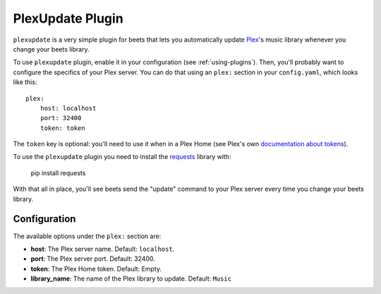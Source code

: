 PlexUpdate Plugin
=================

``plexupdate`` is a very simple plugin for beets that lets you automatically
update `Plex`_'s music library whenever you change your beets library.

To use ``plexupdate`` plugin, enable it in your configuration
(see :ref:`using-plugins`).
Then, you'll probably want to configure the specifics of your Plex server.
You can do that using an ``plex:`` section in your ``config.yaml``,
which looks like this::

    plex:
        host: localhost
        port: 32400
        token: token

The ``token`` key is optional: you'll need to use it when in a Plex Home (see Plex's own `documentation about tokens`_).

To use the ``plexupdate`` plugin you need to install the `requests`_ library with:

    pip install requests

With that all in place, you'll see beets send the "update" command to your Plex
server every time you change your beets library.

.. _Plex: https://plex.tv/
.. _requests: https://docs.python-requests.org/en/latest/
.. _documentation about tokens: https://support.plex.tv/hc/en-us/articles/204059436-Finding-your-account-token-X-Plex-Token

Configuration
-------------

The available options under the ``plex:`` section are:

- **host**: The Plex server name.
  Default: ``localhost``.
- **port**: The Plex server port.
  Default: 32400.
- **token**: The Plex Home token.
  Default: Empty.
- **library_name**: The name of the Plex library to update.
  Default: ``Music``
